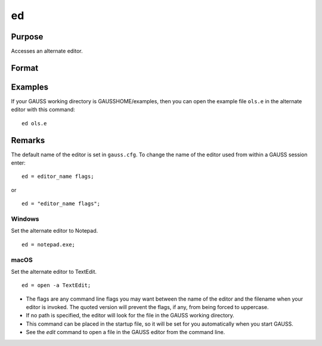
ed
==============================================

Purpose
----------------

Accesses an alternate editor.

Format
----------------
.. function:: ed filename

    :param filename: the name of the file to be edited.
    :type filename: literal


Examples
--------------

If your GAUSS working directory is GAUSSHOME/examples, then you can open the example file ``ols.e`` in the alternate editor with this command:

::

    ed ols.e

Remarks
-------

The default name of the editor is set in ``gauss.cfg``. To change the name
of the editor used from within a GAUSS session enter:

::

   ed = editor_name flags;

or

::

   ed = "editor_name flags";

Windows
++++++++

Set the alternate editor to Notepad.

::

   ed = notepad.exe;

macOS
++++++

Set the alternate editor to TextEdit.

::

    ed = open -a TextEdit;


* The flags are any command line flags you may want between the name of
  the editor and the filename when your editor is invoked. The quoted
  version will prevent the flags, if any, from being forced to uppercase.

* If no path is specified, the editor will look for the file in the GAUSS working directory.

* This command can be placed in the startup file, so it will be set for
  you automatically when you start GAUSS.

* See the `edit` command to open a file in the GAUSS editor from the command
  line.
